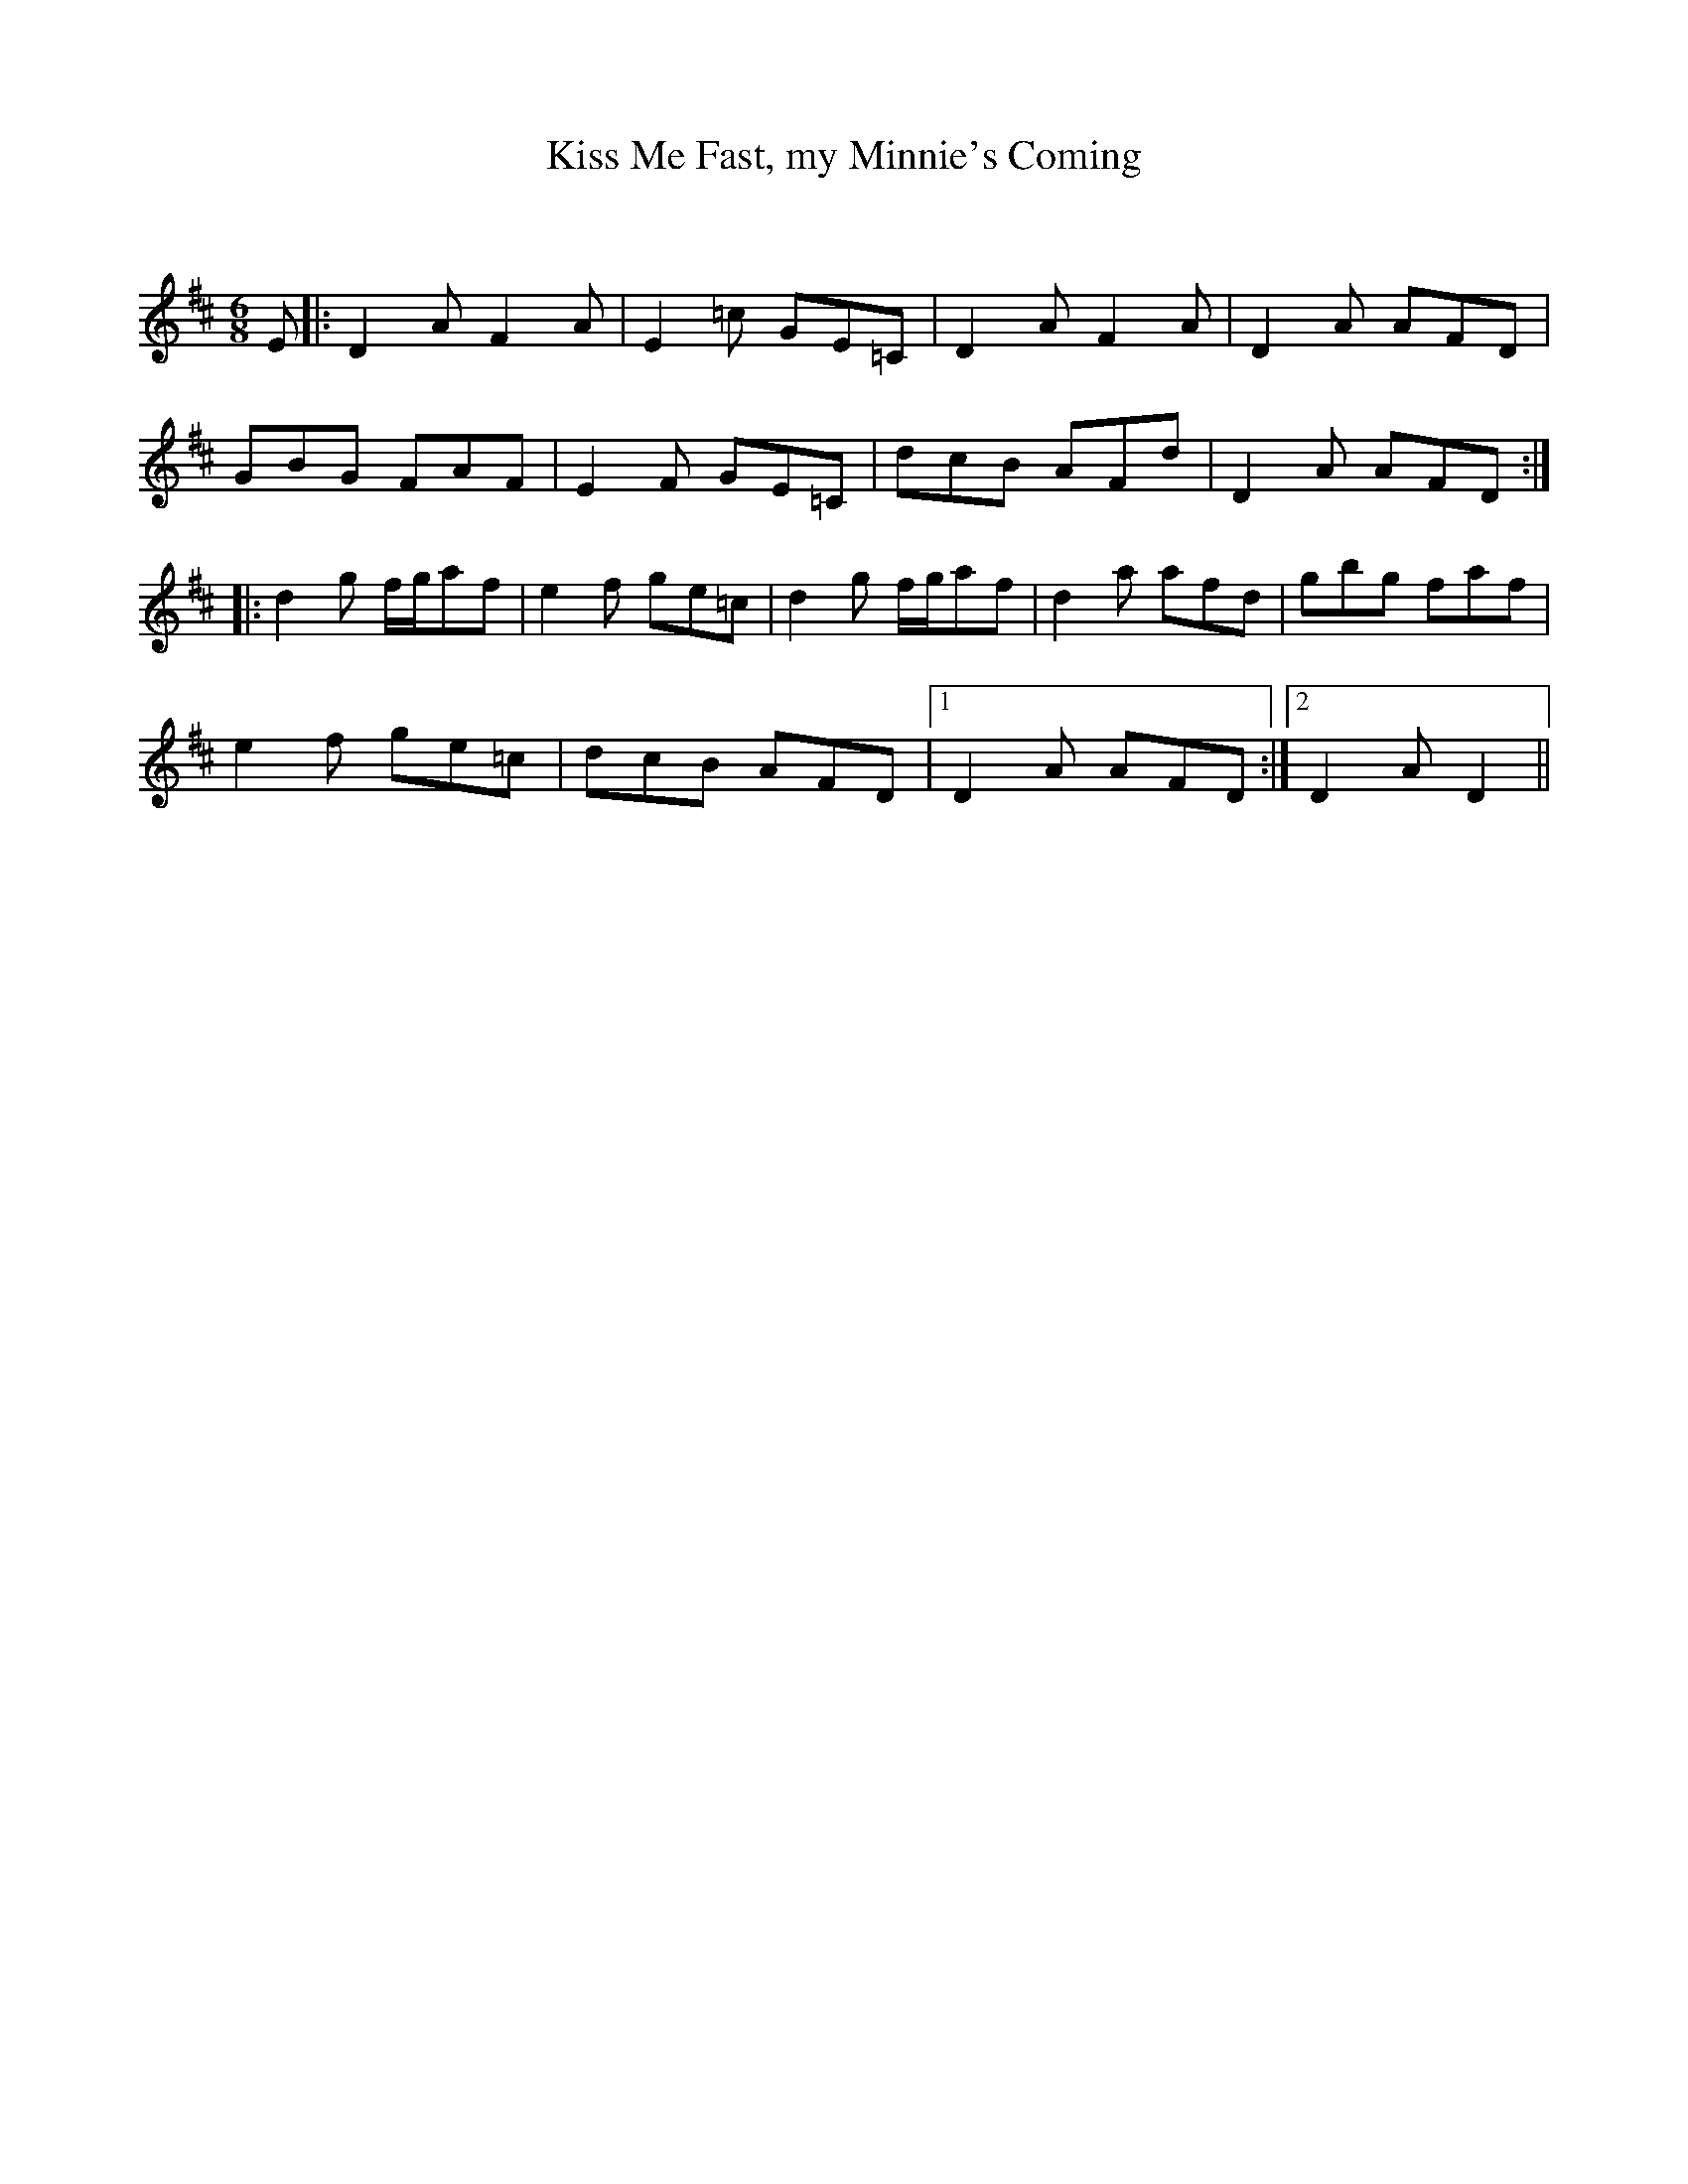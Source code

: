 X:1
T: Kiss Me Fast, my Minnie's Coming
C:
R:Jig
Q:180
K:D
M:6/8
L:1/16
E2|:D4A2F4A2|E4=c2 G2E2=C2|D4A2F4A2|D4A2 A2F2D2|
G2B2G2 F2A2F2|E4F2 G2E2=C2|d2c2B2 A2F2d2|D4A2 A2F2D2:|
|:d4g2 fga2f2|e4f2 g2e2=c2|d4g2 fga2f2|d4a2 a2f2d2|g2b2g2 f2a2f2|
e4f2 g2e2=c2|d2c2B2 A2F2D2|1D4A2 A2F2D2:|2D4A2D4||
